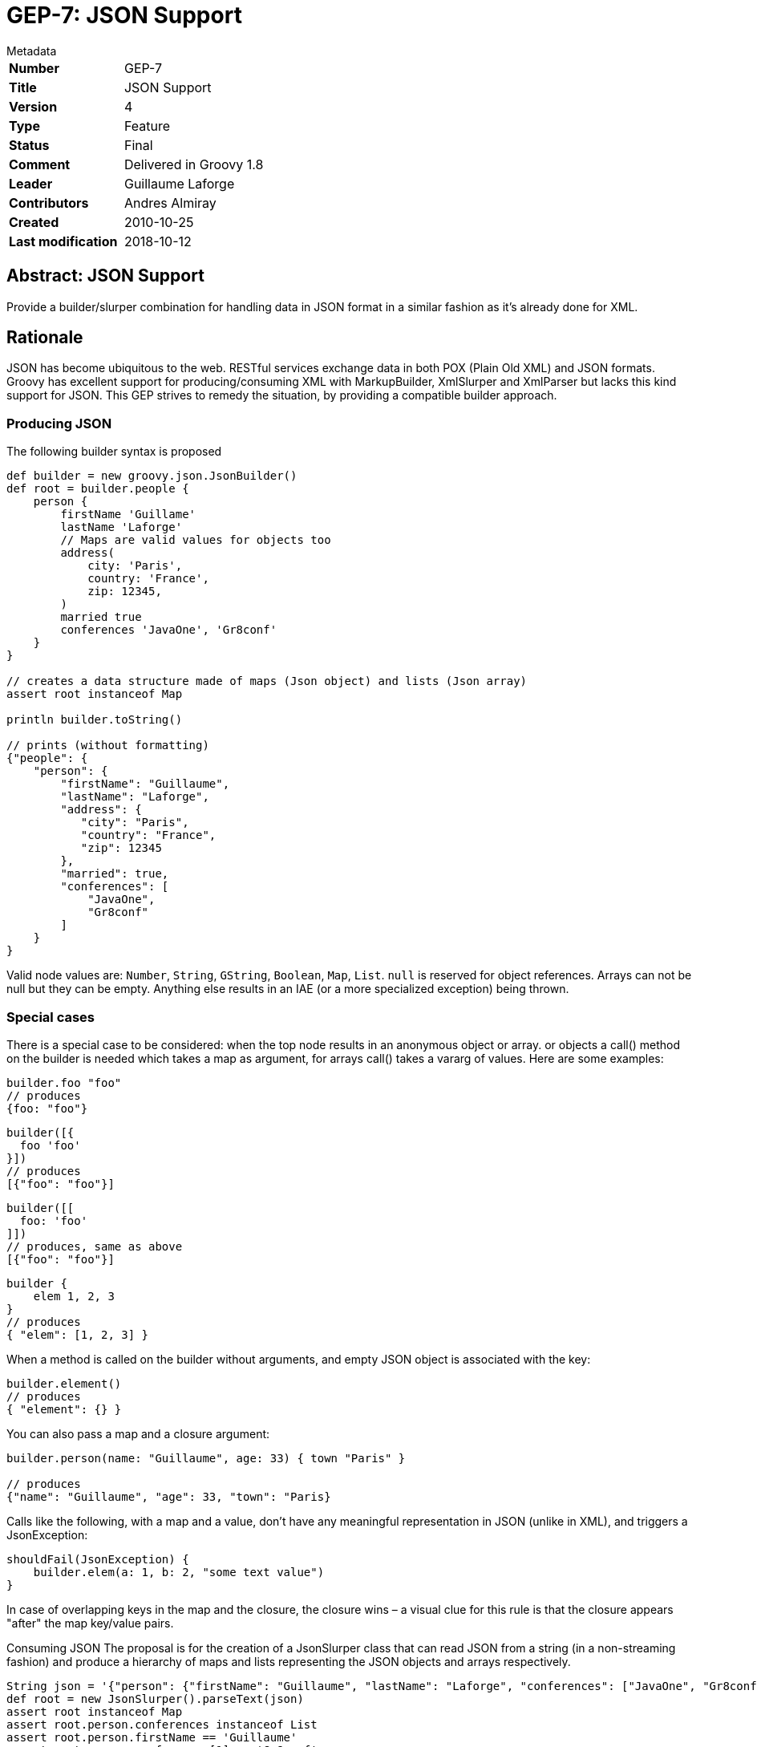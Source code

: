 = GEP-7: JSON Support

:icons: font

.Metadata
****
[horizontal,options="compact"]
*Number*:: GEP-7
*Title*:: JSON Support
*Version*:: 4
*Type*:: Feature
*Status*:: Final
*Comment*:: Delivered in Groovy 1.8
*Leader*:: Guillaume Laforge
*Contributors*:: Andres Almiray
*Created*:: 2010-10-25
*Last modification*&#160;:: 2018-10-12
****

== Abstract: JSON Support

Provide a builder/slurper combination for handling data in JSON format in a similar fashion as it's already done for XML.

== Rationale

JSON has become ubiquitous to the web. RESTful services exchange data in both POX (Plain Old XML) and JSON formats.
Groovy has excellent support for producing/consuming XML with MarkupBuilder, XmlSlurper and XmlParser but lacks this
kind support for JSON. This GEP strives to remedy the situation, by providing a compatible builder approach.

=== Producing JSON
The following builder syntax is proposed

```
def builder = new groovy.json.JsonBuilder()
def root = builder.people {
    person {
        firstName 'Guillame'
        lastName 'Laforge'
        // Maps are valid values for objects too
        address(
            city: 'Paris',
            country: 'France',
            zip: 12345,
        )
        married true
        conferences 'JavaOne', 'Gr8conf'
    }
}

// creates a data structure made of maps (Json object) and lists (Json array)
assert root instanceof Map

println builder.toString()

// prints (without formatting)
{"people": {
    "person": {
        "firstName": "Guillaume",
        "lastName": "Laforge",
        "address": {
           "city": "Paris",
           "country": "France",
           "zip": 12345
        },
        "married": true,
        "conferences": [
            "JavaOne",
            "Gr8conf"
        ]
    }
}
```

Valid node values are: `Number`, `String`, `GString`, `Boolean`, `Map`, `List`. `null` is reserved for object references.
Arrays can not be null but they can be empty. Anything else results in an IAE (or a more specialized exception) being thrown.

=== Special cases

There is a special case to be considered: when the top node results in an anonymous object or array.
or objects a call() method on the builder is needed which takes a map as argument, for arrays call() takes a vararg of values. Here are some examples:

```
builder.foo "foo"
// produces
{foo: "foo"}
```

```
builder([{
  foo 'foo'
}])
// produces
[{"foo": "foo"}]
```

```
builder([[
  foo: 'foo'
]])
// produces, same as above
[{"foo": "foo"}]
```

```
builder {
    elem 1, 2, 3
}
// produces
{ "elem": [1, 2, 3] }
```
When a method is called on the builder without arguments, and empty JSON object is associated with the key:

```
builder.element()
// produces
{ "element": {} }
```

You can also pass a map and a closure argument:
```
builder.person(name: "Guillaume", age: 33) { town "Paris" }

// produces
{"name": "Guillaume", "age": 33, "town": "Paris}
```

Calls like the following, with a map and a value, don't have any meaningful representation in JSON (unlike in XML), and triggers a JsonException:

```
shouldFail(JsonException) {
    builder.elem(a: 1, b: 2, "some text value")
}
```

In case of overlapping keys in the map and the closure, the closure wins – a visual clue for this rule is that the closure appears "after" the map key/value pairs.

Consuming JSON
The proposal is for the creation of a JsonSlurper class that can read JSON from a string (in a non-streaming fashion) and produce a hierarchy of maps and lists representing the JSON objects and arrays respectively.
```
String json = '{"person": {"firstName": "Guillaume", "lastName": "Laforge", "conferences": ["JavaOne", "Gr8conf"]}}'
def root = new JsonSlurper().parseText(json)
assert root instanceof Map
assert root.person.conferences instanceof List
assert root.person.firstName == 'Guillaume'
assert root.person.conferences[1] == 'Gr8conf'
```
JsonSlurper's API should mirror closely what XmlParser/XmlSlurper offers in terms of its parse* method variants.

== References and useful links

JSON Spec and Java implementations

* http://json.org/[json.org]
* http://tools.ietf.org/html/rfc4627[RFC-4627]
* http://json-lib.sourceforge.net/[json-lib]

=== Mailing-list discussions

* https://markmail.org/thread/5ofqwr6t33okyh6g[groovy-dev: Built-in JSON support in 1.8]

=== JIRA issues

* https://issues.apache.org/jira/browse/GROOVY-4644[GROOVY-4644: JSON support: provide a parser and a builder for JSON content]

== Update history

3 (2011-02-02):: Version as extracted from Codehaus wiki
4 (2018-10-16):: Numerous minor tweaks
